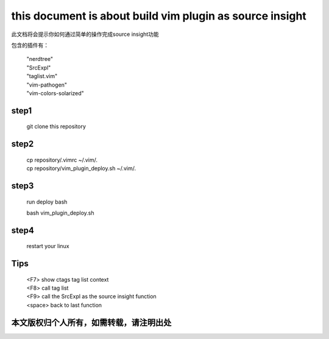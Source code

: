 ======================
this document is about build vim plugin as source insight
======================

此文档将会提示你如何通过简单的操作完成source insight功能

包含的插件有：

 | "nerdtree"
 | "SrcExpl"
 | "taglist.vim"
 | "vim-pathogen"
 | "vim-colors-solarized"

step1
=======

 | git clone this repository

step2
=====

 | cp repository/.vimrc ~/.vim/.
 | cp repository/vim_plugin_deploy.sh ~/.vim/.

step3
====

 run deploy bash

 | bash vim_plugin_deploy.sh

step4
=====

 | restart your linux

Tips
====

 | <F7> show ctags tag list context
 | <F8> call tag list
 | <F9> call the SrcExpl as the source insight function
 | <space> back to last function

本文版权归个人所有，如需转载，请注明出处
======================================

